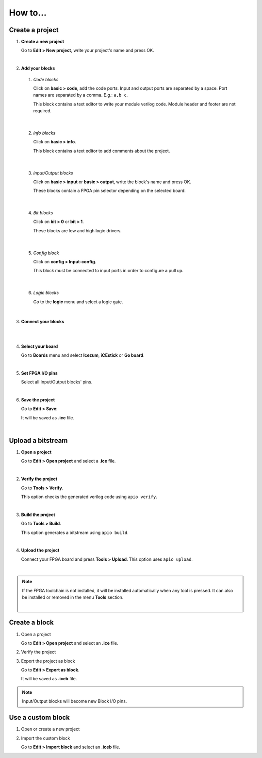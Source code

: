 .. sec-howto

How to...
=========

Create a project
----------------

1. **Create a new project**

   Go to **Edit > New project**, write your project's name and press OK.

   .. image:: ../resources/images/howto-new.png

|

2. **Add your blocks**

 1. *Code blocks*

    Click on **basic > code**, add the code ports. Input and output ports are separated by a space. Port names are separated by a comma. E.g.: ``a,b c``.

    This block contains a text editor to write your module verilog code. Module header and footer are not required.

    .. image:: ../resources/images/howto-code.png

|

 2. *Info blocks*

    Click on **basic > info**.

    This block contains a text editor to add comments about the project.

    .. image:: ../resources/images/howto-info.png

|

 3. *Input/Output blocks*

    Click on **basic > input** or **basic > output**, write the block's name and press OK.

    These blocks contain a FPGA pin selector depending on the selected board.

    .. image:: ../resources/images/howto-io.png

|

 4. *Bit blocks*

    Click on **bit > 0** or **bit > 1**.

    These blocks are low and high logic drivers.

    .. image:: ../resources/images/howto-bit.png

|

 5. *Config block*

    Click on **config > Input-config**.

    This block must be connected to input ports in order to configure a pull up.

    .. image:: ../resources/images/howto-config.png

|

 6. *Logic blocks*

    Go to the **logic** menu and select a logic gate.

    .. image:: ../resources/images/howto-logic.png

|

3. **Connect your blocks**

.. image:: ../resources/images/howto-bwire.png

|

.. image:: ../resources/images/howto-wire.png

|

4. **Select your board**

   Go to **Boards** menu and select **Icezum**, **iCEstick** or **Go board**.

   .. image:: ../resources/images/howto-board.png

|

5. **Set FPGA I/O pins**

   Select all Input/Output blocks' pins.

   .. image:: ../resources/images/howto-fpgapin.png

|

6. **Save the project**

   Go to **Edit > Save**:

   It will be saved as **.ice** file.

   .. image:: ../resources/images/howto-save.png

|


Upload a bitstream
------------------

1. **Open a project**

   Go to **Edit > Open project** and select a **.ice** file.

   |

2. **Verify the project**

   Go to **Tools > Verify**.

   This option checks the generated verilog code using ``apio verify``.

   .. image:: ../resources/images/howto-verify.png

   |

3. **Build the project**

   Go to **Tools > Build**.

   This option generates a bitstream using ``apio build``.

   .. image:: ../resources/images/howto-build.png

   |

4. **Upload the project**

   Connect your FPGA board and press **Tools > Upload**. This option uses ``apio upload``.

   .. image:: ../resources/images/howto-upload.png

   |


.. note::

  If the FPGA toolchain is not installed, it will be installed automatically when any tool is pressed. It can also be installed or removed in the menu **Tools** section.

  .. image:: ../resources/images/howto-installtoolchain.png

  |

Create a block
--------------

1. Open a project

   Go to **Edit > Open project** and select an **.ice** file.

2. Verify the project

3. Export the project as block

   Go to **Edit > Export as block**.

   It will be saved as **.iceb** file.


.. note::

  Input/Output blocks will become new Block I/O pins.


Use a custom block
------------------

1. Open or create a new project

2. Import the custom block

   Go to **Edit > Import block** and select an **.iceb** file.
